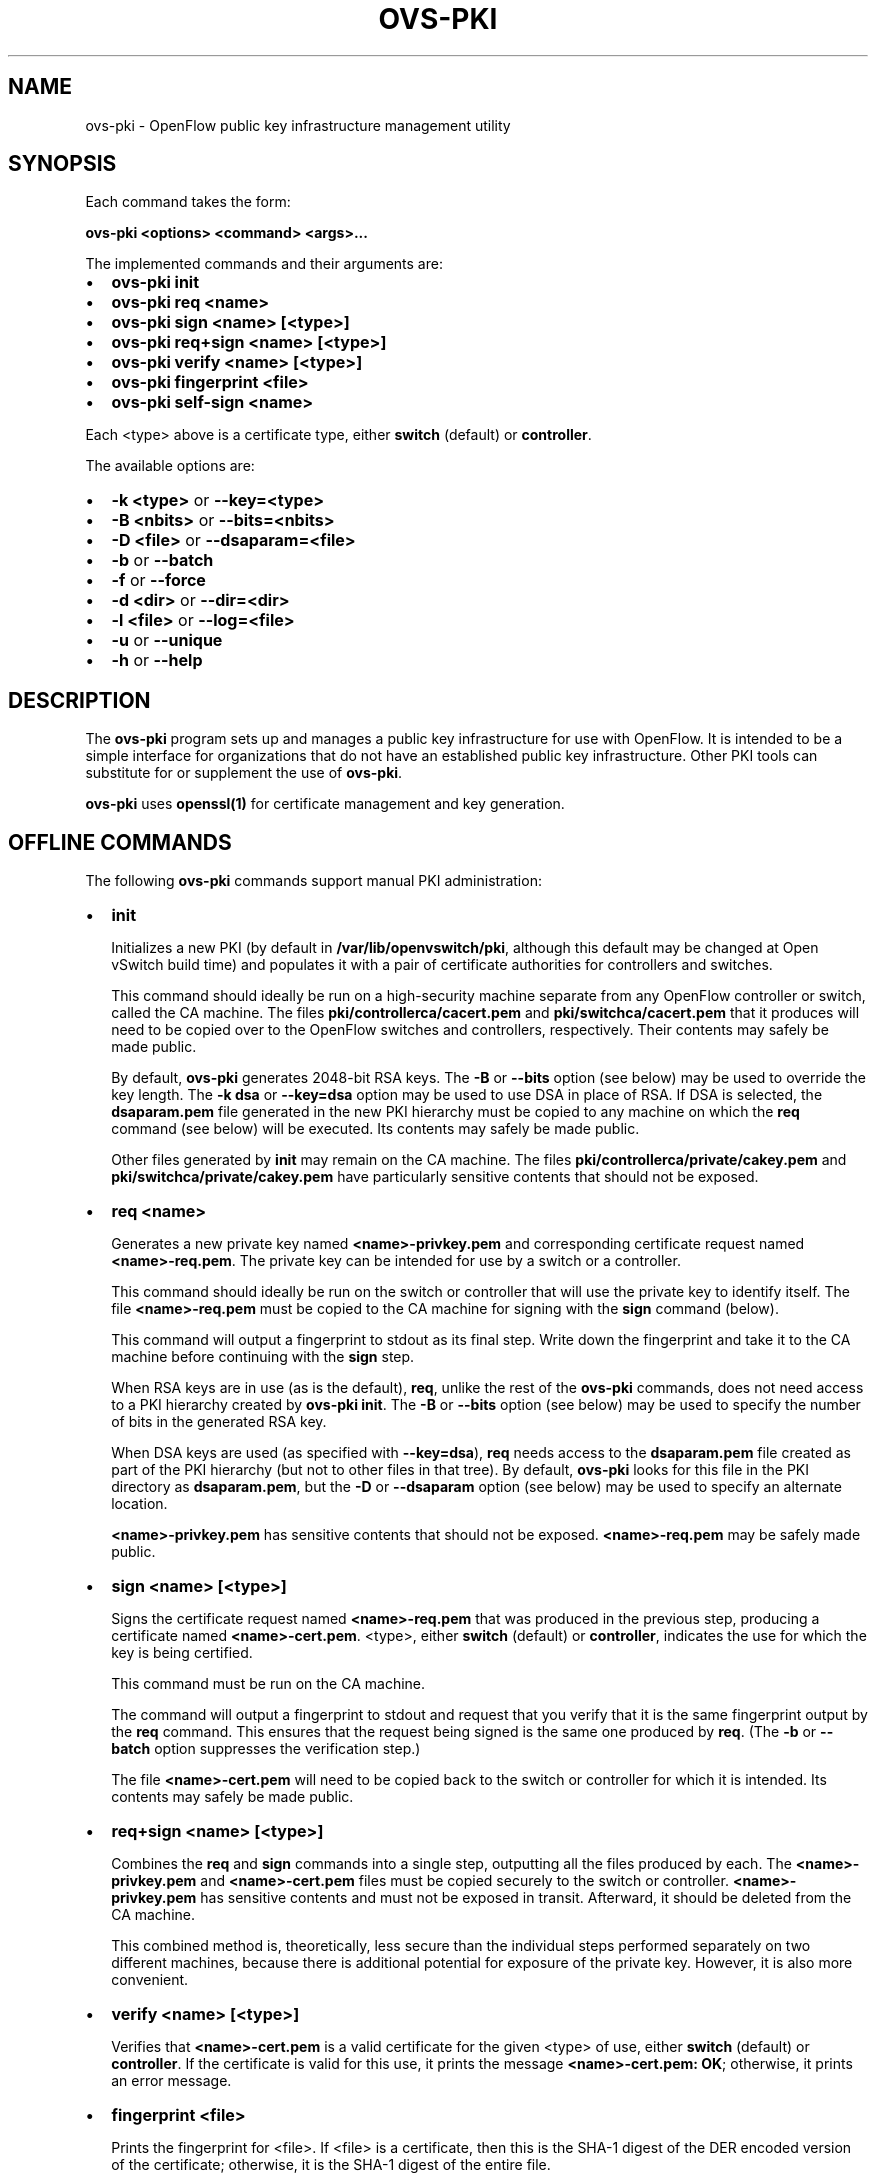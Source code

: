 .\" Man page generated from reStructuredText.
.
.
.nr rst2man-indent-level 0
.
.de1 rstReportMargin
\\$1 \\n[an-margin]
level \\n[rst2man-indent-level]
level margin: \\n[rst2man-indent\\n[rst2man-indent-level]]
-
\\n[rst2man-indent0]
\\n[rst2man-indent1]
\\n[rst2man-indent2]
..
.de1 INDENT
.\" .rstReportMargin pre:
. RS \\$1
. nr rst2man-indent\\n[rst2man-indent-level] \\n[an-margin]
. nr rst2man-indent-level +1
.\" .rstReportMargin post:
..
.de UNINDENT
. RE
.\" indent \\n[an-margin]
.\" old: \\n[rst2man-indent\\n[rst2man-indent-level]]
.nr rst2man-indent-level -1
.\" new: \\n[rst2man-indent\\n[rst2man-indent-level]]
.in \\n[rst2man-indent\\n[rst2man-indent-level]]u
..
.TH "OVS-PKI" "8" "Aug 15, 2024" "3.4" "Open vSwitch"
.SH NAME
ovs-pki \- OpenFlow public key infrastructure management utility
.SH SYNOPSIS
.sp
Each command takes the form:
.sp
\fBovs\-pki <options> <command> <args>...\fP
.sp
The implemented commands and their arguments are:
.INDENT 0.0
.IP \(bu 2
\fBovs\-pki init\fP
.IP \(bu 2
\fBovs\-pki req <name>\fP
.IP \(bu 2
\fBovs\-pki sign <name> [<type>]\fP
.IP \(bu 2
\fBovs\-pki req+sign <name> [<type>]\fP
.IP \(bu 2
\fBovs\-pki verify <name> [<type>]\fP
.IP \(bu 2
\fBovs\-pki fingerprint <file>\fP
.IP \(bu 2
\fBovs\-pki self\-sign <name>\fP
.UNINDENT
.sp
Each <type> above is a certificate type, either \fBswitch\fP
(default) or \fBcontroller\fP\&.
.sp
The available options are:
.INDENT 0.0
.IP \(bu 2
\fB\-k <type>\fP or \fB\-\-key=<type>\fP
.IP \(bu 2
\fB\-B <nbits>\fP or \fB\-\-bits=<nbits>\fP
.IP \(bu 2
\fB\-D <file>\fP or \fB\-\-dsaparam=<file>\fP
.IP \(bu 2
\fB\-b\fP or \fB\-\-batch\fP
.IP \(bu 2
\fB\-f\fP or \fB\-\-force\fP
.IP \(bu 2
\fB\-d <dir>\fP or \fB\-\-dir=<dir>\fP
.IP \(bu 2
\fB\-l <file>\fP or \fB\-\-log=<file>\fP
.IP \(bu 2
\fB\-u\fP or \fB\-\-unique\fP
.IP \(bu 2
\fB\-h\fP or \fB\-\-help\fP
.UNINDENT
.SH DESCRIPTION
.sp
The \fBovs\-pki\fP program sets up and manages a public key
infrastructure for use with OpenFlow.  It is intended to be a simple
interface for organizations that do not have an established public key
infrastructure.  Other PKI tools can substitute for or supplement the
use of \fBovs\-pki\fP\&.
.sp
\fBovs\-pki\fP uses \fBopenssl(1)\fP for certificate management and key
generation.
.SH OFFLINE COMMANDS
.sp
The following \fBovs\-pki\fP commands support manual PKI administration:
.INDENT 0.0
.IP \(bu 2
\fBinit\fP
.sp
Initializes a new PKI (by default in \fB/var/lib/openvswitch/pki\fP,
although this default may be changed at Open vSwitch build time) and
populates it with a pair of certificate authorities for controllers
and switches.
.sp
This command should ideally be run on a high\-security machine
separate from any OpenFlow controller or switch, called the CA
machine.  The files \fBpki/controllerca/cacert.pem\fP and
\fBpki/switchca/cacert.pem\fP that it produces will need to be copied
over to the OpenFlow switches and controllers, respectively.  Their
contents may safely be made public.
.sp
By default, \fBovs\-pki\fP generates 2048\-bit RSA keys.  The \fB\-B\fP or
\fB\-\-bits\fP option (see below) may be used to override the key
length.  The \fB\-k dsa\fP or \fB\-\-key=dsa\fP option may be used to use
DSA in place of RSA.  If DSA is selected, the \fBdsaparam.pem\fP file
generated in the new PKI hierarchy must be copied to any machine on
which the \fBreq\fP command (see below) will be executed.  Its
contents may safely be made public.
.sp
Other files generated by \fBinit\fP may remain on the CA machine.  The
files \fBpki/controllerca/private/cakey.pem\fP and
\fBpki/switchca/private/cakey.pem\fP have particularly sensitive
contents that should not be exposed.
.IP \(bu 2
\fBreq <name>\fP
.sp
Generates a new private key named \fB<name>\-privkey.pem\fP and
corresponding certificate request named \fB<name>\-req.pem\fP\&.
The private key can be intended for use by a switch or a controller.
.sp
This command should ideally be run on the switch or controller that
will use the private key to identify itself.  The file
\fB<name>\-req.pem\fP must be copied to the CA machine for signing
with the \fBsign\fP command (below).
.sp
This command will output a fingerprint to stdout as its final step.
Write down the fingerprint and take it to the CA machine before
continuing with the \fBsign\fP step.
.sp
When RSA keys are in use (as is the default), \fBreq\fP, unlike the
rest of the \fBovs\-pki\fP commands, does not need access to a PKI
hierarchy created by \fBovs\-pki init\fP\&.  The \fB\-B\fP or
\fB\-\-bits\fP option (see below) may be used to specify the number of
bits in the generated RSA key.
.sp
When DSA keys are used (as specified with \fB\-\-key=dsa\fP), \fBreq\fP
needs access to the \fBdsaparam.pem\fP file created as part of the PKI
hierarchy (but not to other files in that tree).  By default,
\fBovs\-pki\fP looks for this file in the PKI directory as
\fBdsaparam.pem\fP, but the \fB\-D\fP or \fB\-\-dsaparam\fP option (see
below) may be used to specify an alternate location.
.sp
\fB<name>\-privkey.pem\fP has sensitive contents that should not be
exposed.  \fB<name>\-req.pem\fP may be safely made public.
.IP \(bu 2
\fBsign <name> [<type>]\fP
.sp
Signs the certificate request named \fB<name>\-req.pem\fP that was
produced in the previous step, producing a certificate named
\fB<name>\-cert.pem\fP\&.  <type>, either \fBswitch\fP (default) or
\fBcontroller\fP, indicates the use for which the key is being
certified.
.sp
This command must be run on the CA machine.
.sp
The command will output a fingerprint to stdout and request that you
verify that it is the same fingerprint output by the \fBreq\fP
command.  This ensures that the request being signed is the same one
produced by \fBreq\fP\&.  (The \fB\-b\fP or \fB\-\-batch\fP option
suppresses the verification step.)
.sp
The file \fB<name>\-cert.pem\fP will need to be copied back to the
switch or controller for which it is intended.  Its contents may
safely be made public.
.IP \(bu 2
\fBreq+sign <name> [<type>]\fP
.sp
Combines the \fBreq\fP and \fBsign\fP commands into a single step,
outputting all the files produced by each.  The
\fB<name>\-privkey.pem\fP and \fB<name>\-cert.pem\fP files must
be copied securely to the switch or controller.
\fB<name>\-privkey.pem\fP has sensitive contents and must not be
exposed in transit.  Afterward, it should be deleted from the CA
machine.
.sp
This combined method is, theoretically, less secure than the
individual steps performed separately on two different machines,
because there is additional potential for exposure of the private
key.  However, it is also more convenient.
.IP \(bu 2
\fBverify <name> [<type>]\fP
.sp
Verifies that \fB<name>\-cert.pem\fP is a valid certificate for the
given <type> of use, either \fBswitch\fP (default) or \fBcontroller\fP\&.
If the certificate is valid for this use, it prints the message
\fB<name>\-cert.pem: OK\fP; otherwise, it prints an error message.
.IP \(bu 2
\fBfingerprint <file>\fP
.sp
Prints the fingerprint for <file>.  If <file> is a
certificate, then this is the SHA\-1 digest of the DER encoded version
of the certificate; otherwise, it is the SHA\-1 digest of the entire
file.
.IP \(bu 2
\fBself\-sign <name>\fP
.sp
Signs the certificate request named \fB<name>\-req.pem\fP using the
private key \fB<name>\-privkey.pem\fP, producing a self\-signed
certificate named \fB<name>\-cert.pem\fP\&.  The input files should have
been produced with \fBovs\-pki req\fP\&.
.sp
Some controllers accept such self\-signed certificates.
.UNINDENT
.SH OPTIONS
.INDENT 0.0
.IP \(bu 2
\fB\-k <type>\fP or \fB\-\-key=<type>\fP
.sp
For the \fBinit\fP command, sets the public key algorithm to use for
the new PKI hierarchy.  For the \fBreq\fP and \fBreq+sign\fP commands,
sets the public key algorithm to use for the key to be generated,
which must match the value specified on \fBinit\fP\&.  With other
commands, the value has no effect.
.sp
The <type> may be \fBrsa\fP (the default) or \fBdsa\fP\&.
.IP \(bu 2
\fB\-B <nbits>\fP or \fB\-\-bits=<nbits>\fP
.sp
Sets the number of bits in the key to be generated.  When RSA keys are
in use, this option affects only the \fBinit\fP, \fBreq\fP, and
\fBreq+sign\fP commands, and the same value should be given each time.
With DSA keys are in use, this option affects only the \fBinit\fP
command.
.sp
The value must be at least 1024.  The default is 2048.
.IP \(bu 2
\fB\-D <file>\fP or \fB\-\-dsaparam=<file>\fP
.sp
Specifies an alternate location for the \fBdsaparam.pem\fP file
required by the \fBreq\fP and \fBreq+sign\fP commands.  This option
affects only these commands, and only when DSA keys are used.
.sp
The default is \fBdsaparam.pem\fP under the PKI hierarchy.
.IP \(bu 2
\fB\-b\fP or \fB\-\-batch\fP
.sp
Suppresses the interactive verification of fingerprints that the
\fBsign\fP command by default requires.
.IP \(bu 2
\fB\-d <dir>\fP or \fB\-\-dir=<dir>\fP
.sp
Specifies the location of the PKI hierarchy to be used or created by
the command.  All commands, except \fBreq\fP, need access to a PKI
hierarchy.
.sp
The default PKI hierarchy is \fB/var/lib/openvswitch/pki\fP, although
this default may be changed at Open vSwitch build time
.IP \(bu 2
\fB\-f\fP or \fB\-\-force\fP
.sp
By default, \fBovs\-pki\fP will not overwrite existing files or
directories.  This option overrides this behavior.
.IP \(bu 2
\fB\-l <file>\fP or \fB\-\-log=<file>\fP
.sp
Sets the log file to <file>.  The default is \fBovs\-pki.log\fP in the
OVS log directory.  The default OVS log directory is
\fB/var/log/openvswitch\fP, although this default may be changed at
Open vSwitch build time.
.IP \(bu 2
\fB\-u\fP or \fB\-\-unique\fP
.sp
Changes the format of the certificate’s Common Name (CN) field.  By
default, this field has the format \fB<name> id:<uuid\-or\-date>\fP\&.  This
option causes the provided name to be treated as unique and changes
the format of the CN field to be simply \fB<name>\fP\&.
.IP \(bu 2
\fB\-h\fP or \fB\-\-help\fP
.sp
Prints a help usage message and exits.
.UNINDENT
.SH AUTHOR
The Open vSwitch Development Community
.SH COPYRIGHT
2016-2024, The Open vSwitch Development Community
.\" Generated by docutils manpage writer.
.

